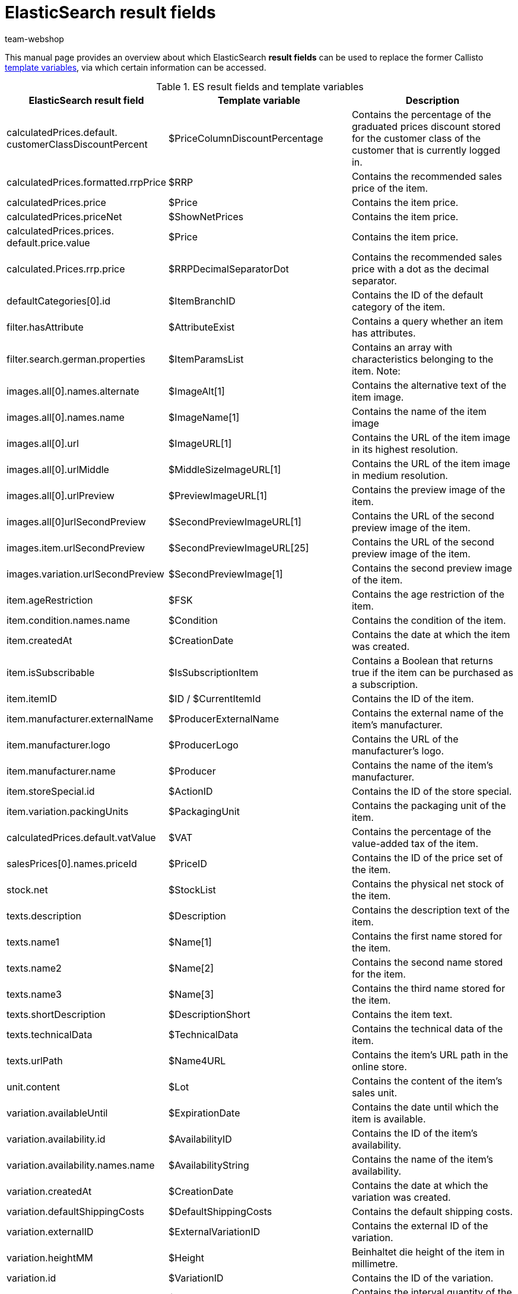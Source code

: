 = ElasticSearch result fields
:lang: de
:author: team-webshop
:keywords: Elastic Search, Result fields, Template Variables, Callisto, Ceres, Online store, plentyShop
:description: An overview over ElasticSearch result fields and their corresponding variables in Callisto.
:position: 30
:url: online-store/reference/template-variables-in-ceres
:id: WFGWFB8

This manual page provides an overview about which ElasticSearch *result fields* can be used to replace the former Callisto xref:en:cms-syntax.adoc#global[template variables], via which certain information can be accessed.

.ES result fields and template variables
[[table-ES-result-fields]]
[cols="2,3,3"]
|====
|ElasticSearch result field |Template variable |Description

|calculatedPrices.default. +
customerClassDiscountPercent
|$PriceColumnDiscountPercentage
|Contains the percentage of the graduated prices discount stored for the customer class of the customer that is currently logged in.

|calculatedPrices.formatted.rrpPrice
|$RRP
|Contains the recommended sales price of the item.

|calculatedPrices.price
|$Price
|Contains the item price.

|calculatedPrices.priceNet
|$ShowNetPrices
|Contains the item price.

|calculatedPrices.prices. +
default.price.value
|$Price
|Contains the item price.

|calculated.Prices.rrp.price
|$RRPDecimalSeparatorDot
|Contains the recommended sales price with a dot as the decimal separator.

|defaultCategories[0].id
|$ItemBranchID
|Contains the ID of the default category of the item.

|filter.hasAttribute
|$AttributeExist
|Contains a query whether an item has attributes.

|filter.search.german.properties
|$ItemParamsList
|Contains an array with characteristics belonging to the item. Note:

|images.all[0].names.alternate
|$ImageAlt[1]
|Contains the alternative text of the item image.

|images.all[0].names.name
|$ImageName[1]
|Contains the name of the item image

|images.all[0].url
|$ImageURL[1]
|Contains the URL of the item image in its highest resolution.

|images.all[0].urlMiddle
|$MiddleSizeImageURL[1]
|Contains the URL of the item image in medium resolution.

|images.all[0].urlPreview
|$PreviewImageURL[1]
|Contains the preview image of the item.

|images.all[0]urlSecondPreview
|$SecondPreviewImageURL[1]
|Contains the URL of the second preview image of the item.

|images.item.urlSecondPreview
|$SecondPreviewImageURL[25]
|Contains the URL of the second preview image of the item.

|images.variation.urlSecondPreview
|$SecondPreviewImage[1]
|Contains the second preview image of the item.

|item.ageRestriction
|$FSK
|Contains the age restriction of the item.

|item.condition.names.name
|$Condition
|Contains the condition of the item.

|item.createdAt
|$CreationDate
|Contains the date at which the item was created.

|item.isSubscribable
|$IsSubscriptionItem
|Contains a Boolean that returns true if the item can be purchased as a subscription.

|item.itemID
|$ID  / $CurrentItemId
|Contains the ID of the item.

|item.manufacturer.externalName
|$ProducerExternalName
|Contains the external name of the item’s manufacturer.

|item.manufacturer.logo
|$ProducerLogo
|Contains the URL of the manufacturer’s logo.

|item.manufacturer.name
|$Producer
|Contains the name of the item’s manufacturer.

|item.storeSpecial.id
|$ActionID
|Contains the ID of the store special.

|item.variation.packingUnits
|$PackagingUnit
|Contains the packaging unit of the item.

|calculatedPrices.default.vatValue
|$VAT
|Contains the percentage of the value-added tax of the item.

|salesPrices[0].names.priceId
|$PriceID
|Contains the ID of the price set of the item.

|stock.net
|$StockList
|Contains the physical net stock of the item.

|texts.description
|$Description
|Contains the description text of the item.

|texts.name1
|$Name[1]
|Contains the first name stored for the item.

|texts.name2
|$Name[2]
|Contains the second name stored for the item.

|texts.name3
|$Name[3]
|Contains the third name stored for the item.

|texts.shortDescription
|$DescriptionShort
|Contains the item text.

|texts.technicalData
|$TechnicalData
|Contains the technical data of the item.

|texts.urlPath
|$Name4URL
|Contains the item's URL path in the online store.

|unit.content
|$Lot
|Contains the content of the item’s sales unit.

|variation.availableUntil
|$ExpirationDate
|Contains the date until which the item is available.

|variation.availability.id
|$AvailabilityID
|Contains the ID of the item’s availability.

|variation.availability.names.name
|$AvailabilityString
|Contains the name of the item’s availability.

|variation.createdAt
|$CreationDate
|Contains the date at which the variation was created.

|variation.defaultShippingCosts
|$DefaultShippingCosts
|Contains the default shipping costs.

|variation.externalID
|$ExternalVariationID
|Contains the external ID of the variation.

|variation.heightMM
|$Height
|Beinhaltet die height of the item in millimetre.

|variation.id
|$VariationID
|Contains the ID of the variation.

|variation.intervalOrderQuantity
|$OrderQuantityInterval
|Contains the interval quantity of the item.

|variation.itemId
|$ID
|Contains the ID of the item.

|variation.lengthMM
|$Length
|Contains the length of the variation in millimetre.

|variation.maximumOrderQuantity
|$OrderQuantityMax
|Contains the maximum order quantity of the item.

|variation.minimumOrderQuantity
|$OrderQuantityMin
|Contains the minimum order quantity of the item.

|variation.model
|$Model
|Contains the model name of the item.

|variation.number
|$Number
|Contains the variation number of the item.

|variation.releaseAt
|$ReleaseDate
|Contains the release date of the item.

|variation.stockLimitation
|$LimitOrderByStock
|Contains the value of the stock limitation of the item. 0 = No limitation, 1= Limit to net stock, 2 = Do not keep stock for this item.

|variation.weightG
|$Weight
|Contains the weight of the item in gram.

|variation.weightNetG
|$WeightNet
|Contains the net weight of the item in gram.

|====
